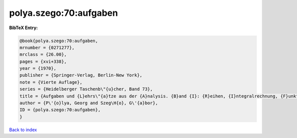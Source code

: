 polya.szego:70:aufgaben
=======================

.. :cite:t:`polya.szego:70:aufgaben`

.. bibliography:: ../../All.bib

**BibTeX Entry:**

.. code-block:: bibtex

   @book{polya.szego:70:aufgaben,
   mrnumber = {0271277},
   mrclass = {26.00},
   pages = {xvi+338},
   year = {1970},
   publisher = {Springer-Verlag, Berlin-New York},
   note = {Vierte Auflage},
   series = {Heidelberger Taschenb\"{u}cher, Band 73},
   title = {Aufgaben und {L}ehrs\"{a}tze aus der {A}nalysis. {B}and {I}: {R}eihen, {I}ntegralrechnung, {F}unktionentheorie},
   author = {P\'{o}lya, Georg and Szeg\H{o}, G\'{a}bor},
   ID = {polya.szego:70:aufgaben},
   }

`Back to index <../index>`_
